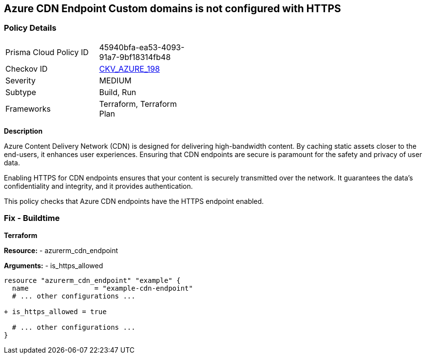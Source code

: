 == Azure CDN Endpoint Custom domains is not configured with HTTPS
// Ensure the Azure CDN enables the HTTPS endpoint.

=== Policy Details

[width=45%]
[cols="1,1"]
|=== 
|Prisma Cloud Policy ID 
| 45940bfa-ea53-4093-91a7-9bf18314fb48

|Checkov ID 
| https://github.com/bridgecrewio/checkov/blob/main/checkov/terraform/checks/resource/azure/CDNEnableHttpsEndpoints.py[CKV_AZURE_198]

|Severity
|MEDIUM

|Subtype
|Build, Run

|Frameworks
|Terraform, Terraform Plan

|=== 

*Description*

Azure Content Delivery Network (CDN) is designed for delivering high-bandwidth content. By caching static assets closer to the end-users, it enhances user experiences. Ensuring that CDN endpoints are secure is paramount for the safety and privacy of user data.

Enabling HTTPS for CDN endpoints ensures that your content is securely transmitted over the network. It guarantees the data's confidentiality and integrity, and it provides authentication.

This policy checks that Azure CDN endpoints have the HTTPS endpoint enabled.


=== Fix - Buildtime

*Terraform*

*Resource:* 
- azurerm_cdn_endpoint

*Arguments:* 
- is_https_allowed

[source,terraform]
----
resource "azurerm_cdn_endpoint" "example" {
  name                = "example-cdn-endpoint"
  # ... other configurations ...

+ is_https_allowed = true

  # ... other configurations ...
}
----

